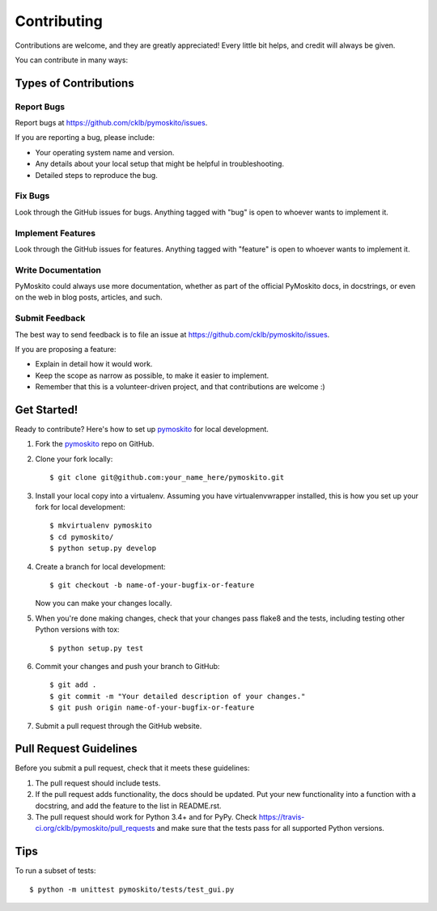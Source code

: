 Contributing
============

Contributions are welcome, and they are greatly appreciated! Every
little bit helps, and credit will always be given.

You can contribute in many ways:

Types of Contributions
----------------------

Report Bugs
~~~~~~~~~~~

Report bugs at https://github.com/cklb/pymoskito/issues.

If you are reporting a bug, please include:

* Your operating system name and version.
* Any details about your local setup that might be helpful in troubleshooting.
* Detailed steps to reproduce the bug.

Fix Bugs
~~~~~~~~

Look through the GitHub issues for bugs. Anything tagged with "bug"
is open to whoever wants to implement it.

Implement Features
~~~~~~~~~~~~~~~~~~

Look through the GitHub issues for features. Anything tagged with "feature"
is open to whoever wants to implement it.

Write Documentation
~~~~~~~~~~~~~~~~~~~

PyMoskito could always use more documentation, whether as part of the
official PyMoskito docs, in docstrings, or even on the web in blog posts,
articles, and such.

Submit Feedback
~~~~~~~~~~~~~~~

The best way to send feedback is to file an issue at
https://github.com/cklb/pymoskito/issues.

If you are proposing a feature:

* Explain in detail how it would work.
* Keep the scope as narrow as possible, to make it easier to implement.
* Remember that this is a volunteer-driven project, and that contributions
  are welcome :)

Get Started!
------------

Ready to contribute? Here's how to set up pymoskito_ for local development.

1. Fork the pymoskito_ repo on GitHub.
2. Clone your fork locally::

    $ git clone git@github.com:your_name_here/pymoskito.git

3. Install your local copy into a virtualenv. Assuming you have virtualenvwrapper
   installed, this is how you set up your fork for local development::

    $ mkvirtualenv pymoskito
    $ cd pymoskito/
    $ python setup.py develop

4. Create a branch for local development::

    $ git checkout -b name-of-your-bugfix-or-feature

   Now you can make your changes locally.

5. When you're done making changes, check that your changes pass flake8 and the
   tests, including testing other Python versions with tox::

    $ python setup.py test


6. Commit your changes and push your branch to GitHub::

    $ git add .
    $ git commit -m "Your detailed description of your changes."
    $ git push origin name-of-your-bugfix-or-feature

7. Submit a pull request through the GitHub website.

Pull Request Guidelines
-----------------------

Before you submit a pull request, check that it meets these guidelines:

1. The pull request should include tests.
2. If the pull request adds functionality, the docs should be updated. Put
   your new functionality into a function with a docstring, and add the
   feature to the list in README.rst.
3. The pull request should work for Python 3.4+ and for PyPy. Check
   https://travis-ci.org/cklb/pymoskito/pull_requests
   and make sure that the tests pass for all supported Python versions.

Tips
----

To run a subset of tests::

    $ python -m unittest pymoskito/tests/test_gui.py

.. _pymoskito: https://github.com/cklb/pymoskito

